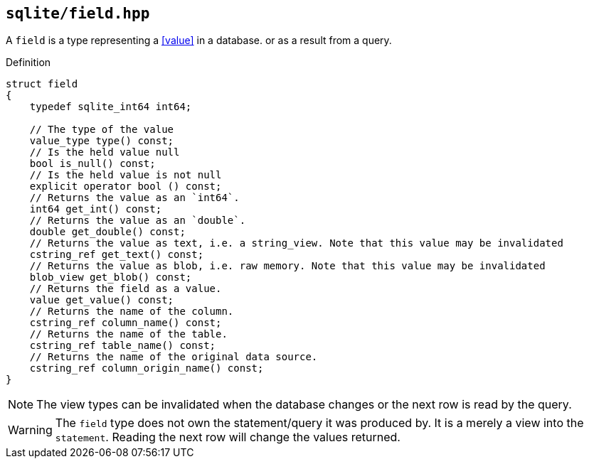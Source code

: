 == `sqlite/field.hpp`
[#field]

A `field` is a type representing a <<value>> in a database. or as a result from a query.

.Definition
[source,cpp]
----

struct field
{
    typedef sqlite_int64 int64;

    // The type of the value
    value_type type() const;
    // Is the held value null
    bool is_null() const;
    // Is the held value is not null
    explicit operator bool () const;
    // Returns the value as an `int64`.
    int64 get_int() const;
    // Returns the value as an `double`.
    double get_double() const;
    // Returns the value as text, i.e. a string_view. Note that this value may be invalidated 
    cstring_ref get_text() const;
    // Returns the value as blob, i.e. raw memory. Note that this value may be invalidated
    blob_view get_blob() const;
    // Returns the field as a value.
    value get_value() const;
    // Returns the name of the column.
    cstring_ref column_name() const;
    // Returns the name of the table.
    cstring_ref table_name() const;
    // Returns the name of the original data source.
    cstring_ref column_origin_name() const;
}
----

NOTE: The view types can be invalidated when the database changes or the next row is read by the query.

WARNING: The `field` type does not own the statement/query it was produced by. It is a merely a view into the `statement`.
Reading the next row will change the values returned.

